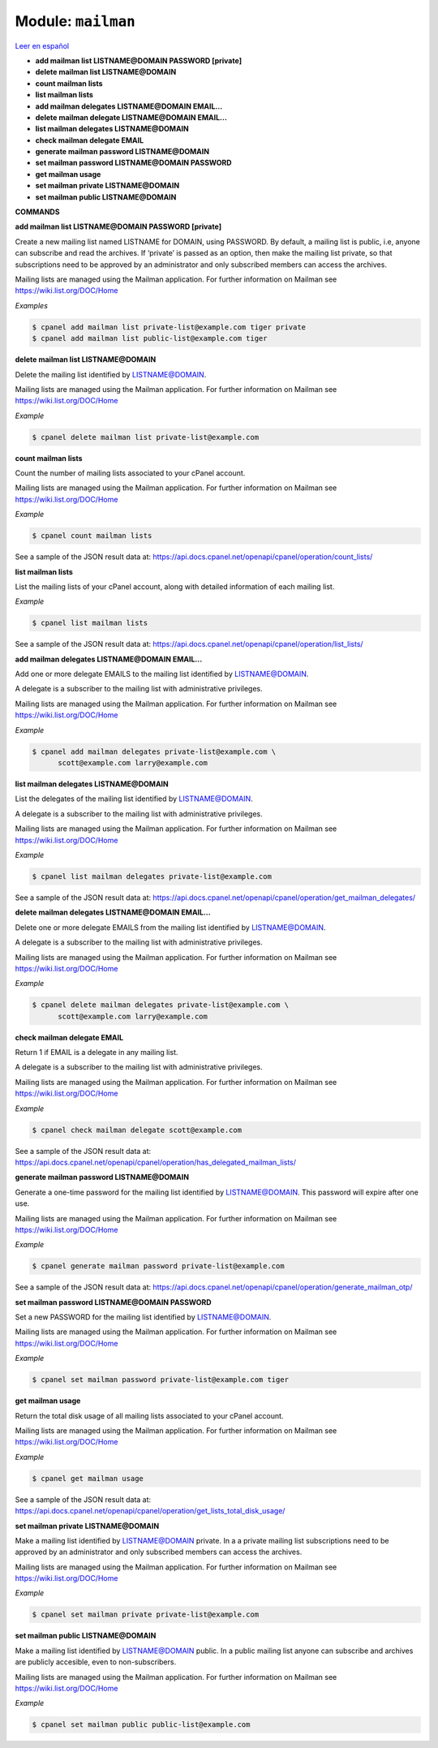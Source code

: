 ..
   Do not edit this .rst file directly — it’s generated programmatically.
   See doc/reference.sh.

==================================================
Module: ``mailman``
==================================================

`Leer en español </es/latest/reference/mailman.html>`_

- **add mailman list LISTNAME@DOMAIN PASSWORD [private]**
- **delete mailman list LISTNAME@DOMAIN**
- **count mailman lists**
- **list mailman lists**
- **add mailman delegates LISTNAME@DOMAIN EMAIL...**
- **delete mailman delegate LISTNAME@DOMAIN EMAIL...**
- **list mailman delegates LISTNAME@DOMAIN**
- **check mailman delegate EMAIL**
- **generate mailman password LISTNAME@DOMAIN**
- **set mailman password LISTNAME@DOMAIN PASSWORD**
- **get mailman usage**
- **set mailman private LISTNAME@DOMAIN**
- **set mailman public LISTNAME@DOMAIN**

**COMMANDS**


**add mailman list LISTNAME@DOMAIN PASSWORD [private]**

Create a new mailing list named LISTNAME for DOMAIN, using PASSWORD.
By default, a mailing list is public, i.e, anyone can subscribe and
read the archives. If ‘private’ is passed as an option, then make
the mailing list private, so that subscriptions need to be approved
by an administrator and only subscribed members can access the archives.

Mailing lists are managed using the Mailman application. For further
information on Mailman see https://wiki.list.org/DOC/Home

*Examples*

.. code:: sh

    $ cpanel add mailman list private-list@example.com tiger private
    $ cpanel add mailman list public-list@example.com tiger

**delete mailman list LISTNAME@DOMAIN**

Delete the mailing list identified by LISTNAME@DOMAIN.

Mailing lists are managed using the Mailman application. For further
information on Mailman see https://wiki.list.org/DOC/Home

*Example*

.. code:: sh

    $ cpanel delete mailman list private-list@example.com

**count mailman lists**

Count the number of mailing lists associated to your cPanel account.

Mailing lists are managed using the Mailman application. For further
information on Mailman see https://wiki.list.org/DOC/Home

*Example*

.. code:: sh

    $ cpanel count mailman lists

See a sample of the JSON result data at:
https://api.docs.cpanel.net/openapi/cpanel/operation/count_lists/

**list mailman lists**

List the mailing lists of your cPanel account, along with detailed
information of each mailing list.

*Example*

.. code:: sh

    $ cpanel list mailman lists

See a sample of the JSON result data at:
https://api.docs.cpanel.net/openapi/cpanel/operation/list_lists/

**add mailman delegates LISTNAME@DOMAIN EMAIL...**

Add one or more delegate EMAILS to the mailing list identified by
LISTNAME@DOMAIN.

A delegate is a subscriber to the mailing list with administrative
privileges.

Mailing lists are managed using the Mailman application. For further
information on Mailman see https://wiki.list.org/DOC/Home

*Example*

.. code:: sh

    $ cpanel add mailman delegates private-list@example.com \ 
          scott@example.com larry@example.com

**list mailman delegates LISTNAME@DOMAIN**

List the delegates of the mailing list identified by LISTNAME@DOMAIN.

A delegate is a subscriber to the mailing list with administrative
privileges.

Mailing lists are managed using the Mailman application. For further
information on Mailman see https://wiki.list.org/DOC/Home

*Example*

.. code:: sh

    $ cpanel list mailman delegates private-list@example.com

See a sample of the JSON result data at:
https://api.docs.cpanel.net/openapi/cpanel/operation/get_mailman_delegates/

**delete mailman delegates LISTNAME@DOMAIN EMAIL...**

Delete one or more delegate EMAILS from the mailing list identified by
LISTNAME@DOMAIN.

A delegate is a subscriber to the mailing list with administrative
privileges.

Mailing lists are managed using the Mailman application. For further
information on Mailman see https://wiki.list.org/DOC/Home

*Example*

.. code:: sh

    $ cpanel delete mailman delegates private-list@example.com \ 
          scott@example.com larry@example.com

**check mailman delegate EMAIL**

Return 1 if EMAIL is a delegate in any mailing list.

A delegate is a subscriber to the mailing list with administrative
privileges.

Mailing lists are managed using the Mailman application. For further
information on Mailman see https://wiki.list.org/DOC/Home

*Example*

.. code:: sh

    $ cpanel check mailman delegate scott@example.com

See a sample of the JSON result data at:
https://api.docs.cpanel.net/openapi/cpanel/operation/has_delegated_mailman_lists/

**generate mailman password LISTNAME@DOMAIN**

Generate a one-time password for the mailing list identified by
LISTNAME@DOMAIN. This password will expire after one use.

Mailing lists are managed using the Mailman application. For further
information on Mailman see https://wiki.list.org/DOC/Home

*Example*

.. code:: sh

    $ cpanel generate mailman password private-list@example.com

See a sample of the JSON result data at:
https://api.docs.cpanel.net/openapi/cpanel/operation/generate_mailman_otp/

**set mailman password LISTNAME@DOMAIN PASSWORD**

Set a new PASSWORD for the mailing list identified by LISTNAME@DOMAIN.

Mailing lists are managed using the Mailman application. For further
information on Mailman see https://wiki.list.org/DOC/Home

*Example*

.. code:: sh

    $ cpanel set mailman password private-list@example.com tiger

**get mailman usage**

Return the total disk usage of all mailing lists associated to your
cPanel account.

Mailing lists are managed using the Mailman application. For further
information on Mailman see https://wiki.list.org/DOC/Home

*Example*

.. code:: sh

    $ cpanel get mailman usage

See a sample of the JSON result data at:
https://api.docs.cpanel.net/openapi/cpanel/operation/get_lists_total_disk_usage/

**set mailman private LISTNAME@DOMAIN**

Make a mailing list identified by LISTNAME@DOMAIN private.
In a a private mailing list subscriptions need to be approved by an
administrator and only subscribed members can access the archives.

Mailing lists are managed using the Mailman application. For further
information on Mailman see https://wiki.list.org/DOC/Home

*Example*

.. code:: sh

    $ cpanel set mailman private private-list@example.com

**set mailman public LISTNAME@DOMAIN**

Make a mailing list identified by LISTNAME@DOMAIN public.
In a public mailing list anyone can subscribe and archives are
publicly accesible, even to non-subscribers.

Mailing lists are managed using the Mailman application. For further
information on Mailman see https://wiki.list.org/DOC/Home

*Example*

.. code:: sh

    $ cpanel set mailman public public-list@example.com



